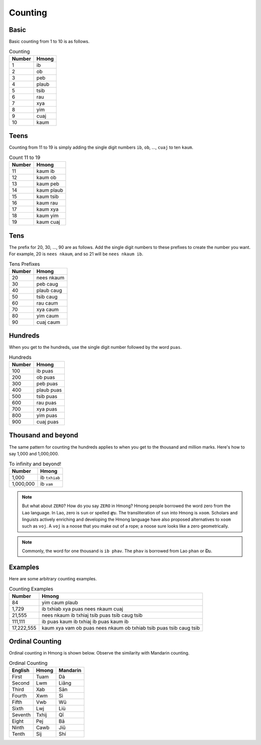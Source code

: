 Counting
========

Basic
-----

Basic counting from 1 to 10 is as follows.

.. csv-table:: Counting
    :header: Number, Hmong

    1, ib
    2, ob
    3, peb
    4, plaub
    5, tsib
    6, rau
    7, xya
    8, yim
    9, cuaj
    10, kaum

Teens
-----

Counting from 11 to 19 is simply adding the single digit numbers ``ib``, ``ob``, ..., ``cuaj`` to ten ``kaum``.

.. csv-table:: Count 11 to 19
    :header:  Number, Hmong

    11, kaum ib
    12, kaum ob
    13, kaum peb
    14, kaum plaub
    15, kaum tsib
    16, kaum rau
    17, kaum xya
    18, kaum yim
    19, kaum cuaj

Tens
----

The prefix for 20, 30, ..., 90 are as follows. Add the single digit numbers to these prefixes to create the number you want. For example, 20 is ``nees nkaum``, and so 21 will be ``nees nkaum ib``.

.. csv-table:: Tens Prefixes
    :header: Number, Hmong

    20, nees nkaum
    30, peb caug
    40, plaub caug
    50, tsib caug
    60, rau caum
    70, xya caum
    80, yim caum
    90, cuaj caum

Hundreds
--------

When you get to the hundreds, use the single digit number followed by the word ``puas``.

.. csv-table:: Hundreds
    :header: Number, Hmong

    100, ib puas
    200, ob puas
    300, peb puas
    400, plaub puas
    500, tsib puas
    600, rau puas
    700, xya puas
    800, yim puas
    900, cuaj puas

Thousand and beyond
-------------------

The same pattern for counting the hundreds applies to when you get to the thousand and million marks. Here's how to say 1,000 and 1,000,000.

.. csv-table:: To infinity and beyond!
    :header: Number, Hmong

    "1,000", ib ``txhiab``
    "1,000,000", ib ``vam``

.. note::

    But what about ``ZERO``? How do you say ``ZERO`` in Hmong? Hmong people borrowed the word zero from the ``Lao`` language. In Lao, zero is ``sun`` or spelled ສູນ. The transliteration of ``sun`` into Hmong is ``xoom``. Scholars and linguists  actively enriching and developing the Hmong language have also proposed alternatives to ``xoom`` such as ``voj``. A ``voj`` is a noose that you make out of a rope; a noose sure looks like a zero geometrically.

.. note::

    Commonly, the word for one thousand is ``ib phav``. The ``phav`` is borrowed from Lao ``phan`` or ພັນ.

Examples
--------

Here are some arbitrary counting examples.

.. csv-table:: Counting Examples
    :header: Number, Hmong

    84, yim caum plaub
    "1,729", ib txhiab xya puas nees nkaum cuaj
    "21,555", nees nkaum ib txhiaj tsib puas tsib caug tsib
    "111,111", ib puas kaum ib txhiaj ib puas kaum ib
    "17,222,555", kaum xya vam ob puas nees nkaum ob txhiab tsib puas tsib caug tsib

Ordinal Counting
----------------

Ordinal counting in Hmong is shown below. Observe the similarity with Mandarin counting.

.. csv-table:: Ordinal Counting
    :header: English, Hmong, Mandarin

    First, Tuam, Dà
    Second, Lwm, Liǎng
    Third, Xab, Sān
    Fourth, Xwm, Sì
    Fifth, Vwb, Wǔ
    Sixth, Lwj, Liù
    Seventh, Txhij, Qī
    Eight, Pej, Bā
    Ninth, Cawb, Jiǔ
    Tenth, Sij, Shí
